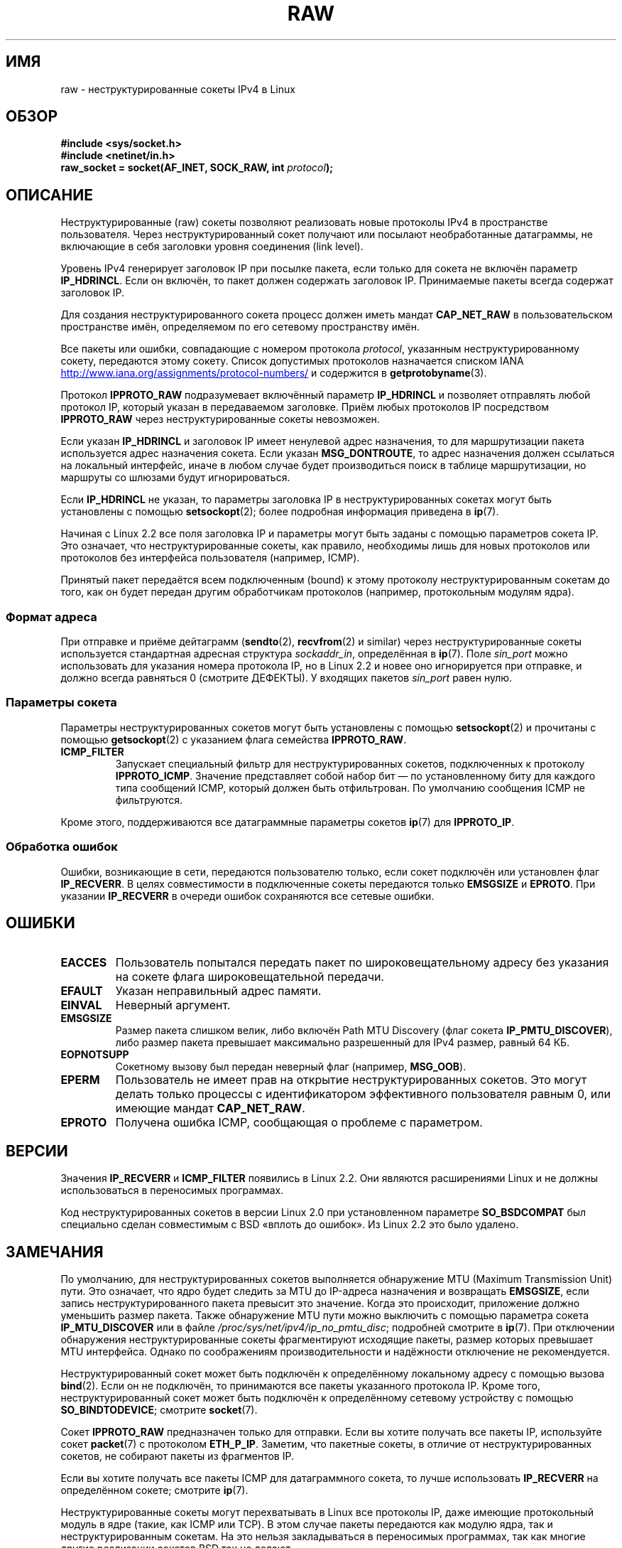 .\" -*- mode: troff; coding: UTF-8 -*-
'\" t
.\" This man page is Copyright (C) 1999 Andi Kleen <ak@muc.de>.
.\"
.\" %%%LICENSE_START(VERBATIM_ONE_PARA)
.\" Permission is granted to distribute possibly modified copies
.\" of this page provided the header is included verbatim,
.\" and in case of nontrivial modification author and date
.\" of the modification is added to the header.
.\" %%%LICENSE_END
.\"
.\" $Id: raw.7,v 1.6 1999/06/05 10:32:08 freitag Exp $
.\"
.\"*******************************************************************
.\"
.\" This file was generated with po4a. Translate the source file.
.\"
.\"*******************************************************************
.TH RAW 7 2017\-09\-15 Linux "Руководство программиста Linux"
.SH ИМЯ
raw \- неструктурированные сокеты IPv4 в Linux
.SH ОБЗОР
\fB#include <sys/socket.h>\fP
.br
\fB#include <netinet/in.h>\fP
.br
\fBraw_socket = socket(AF_INET, SOCK_RAW, int \fP\fIprotocol\fP\fB);\fP
.SH ОПИСАНИЕ
Неструктурированные (raw) сокеты позволяют реализовать новые протоколы IPv4
в пространстве пользователя. Через неструктурированный сокет получают или
посылают необработанные датаграммы, не включающие в себя заголовки уровня
соединения (link level).
.PP
Уровень IPv4 генерирует заголовок IP при посылке пакета, если только для
сокета не включён параметр \fBIP_HDRINCL\fP. Если он включён, то пакет должен
содержать заголовок IP. Принимаемые пакеты всегда содержат заголовок IP.
.PP
Для создания неструктурированного сокета процесс должен иметь мандат
\fBCAP_NET_RAW\fP в пользовательском пространстве имён, определяемом по его
сетевому пространству имён.
.PP
Все пакеты или ошибки, совпадающие с номером протокола \fIprotocol\fP,
указанным неструктурированному сокету, передаются этому сокету. Список
допустимых протоколов назначается списком IANA
.UR http://www.iana.org/assignments/protocol\-numbers/
.UE
и содержится в
\fBgetprotobyname\fP(3).
.PP
Протокол \fBIPPROTO_RAW\fP подразумевает включённый параметр \fBIP_HDRINCL\fP и
позволяет отправлять любой протокол IP, который указан в передаваемом
заголовке. Приём любых протоколов IP посредством \fBIPPROTO_RAW\fP через
неструктурированные сокеты невозможен.
.RS
.TS
tab(:) allbox;
c s
l l.
Поля заголовка IP, изменяемые \fBIP_HDRINCL\fP при передаче
контрольная сумма IP:всегда заполняется
адрес источника:заполняется, если значение равно нулю
ID пакета:заполняется, если значение равно нулю
общая длина:всегда заполняется
.TE
.RE
.PP
.PP
Если указан \fBIP_HDRINCL\fP и заголовок IP имеет ненулевой адрес назначения,
то для маршрутизации пакета используется адрес назначения сокета. Если
указан \fBMSG_DONTROUTE\fP, то адрес назначения должен ссылаться на локальный
интерфейс, иначе в любом случае будет производиться поиск в таблице
маршрутизации, но маршруты со шлюзами будут игнорироваться.
.PP
Если \fBIP_HDRINCL\fP не указан, то параметры заголовка IP в
неструктурированных сокетах могут быть установлены с помощью
\fBsetsockopt\fP(2); более подробная информация приведена в \fBip\fP(7).
.PP
Начиная с Linux 2.2 все поля заголовка IP и параметры могут быть заданы с
помощью параметров сокета IP. Это означает, что неструктурированные сокеты,
как правило, необходимы лишь для новых протоколов или протоколов без
интерфейса пользователя (например, ICMP).
.PP
Принятый пакет передаётся всем подключенным (bound) к этому протоколу
неструктурированным сокетам до того, как он будет передан другим
обработчикам протоколов (например, протокольным модулям ядра).
.SS "Формат адреса"
.\" commit f59fc7f30b710d45aadf715460b3e60dbe9d3418
При отправке и приёме дейтаграмм (\fBsendto\fP(2), \fBrecvfrom\fP(2) и similar)
через неструктурированные сокеты используется стандартная адресная структура
\fIsockaddr_in\fP, определённая в \fBip\fP(7). Поле \fIsin_port\fP можно использовать
для указания номера протокола IP, но в Linux 2.2 и новее оно игнорируется
при отправке, и должно всегда равняться 0 (смотрите ДЕФЕКТЫ). У входящих
пакетов \fIsin_port\fP равен нулю.
.SS "Параметры сокета"
.\" Or SOL_RAW on Linux
Параметры неструктурированных сокетов могут быть установлены с помощью
\fBsetsockopt\fP(2) и прочитаны с помощью \fBgetsockopt\fP(2) с указанием флага
семейства \fBIPPROTO_RAW\fP.
.TP 
\fBICMP_FILTER\fP
Запускает специальный фильтр для неструктурированных сокетов, подключенных к
протоколу \fBIPPROTO_ICMP\fP. Значение представляет собой набор бит — по
установленному биту для каждого типа сообщений ICMP, который должен быть
отфильтрован. По умолчанию сообщения ICMP не фильтруются.
.PP
Кроме этого, поддерживаются все датаграммные параметры сокетов \fBip\fP(7) для
\fBIPPROTO_IP\fP.
.SS "Обработка ошибок"
Ошибки, возникающие в сети, передаются пользователю только, если сокет
подключён или установлен флаг \fBIP_RECVERR\fP. В целях совместимости в
подключенные сокеты передаются только \fBEMSGSIZE\fP и \fBEPROTO\fP. При указании
\fBIP_RECVERR\fP в очереди ошибок сохраняются все сетевые ошибки.
.SH ОШИБКИ
.TP 
\fBEACCES\fP
Пользователь попытался передать пакет по широковещательному адресу без
указания на сокете флага широковещательной передачи.
.TP 
\fBEFAULT\fP
Указан неправильный адрес памяти.
.TP 
\fBEINVAL\fP
Неверный аргумент.
.TP 
\fBEMSGSIZE\fP
Размер пакета слишком велик, либо включён Path MTU Discovery (флаг сокета
\fBIP_PMTU_DISCOVER\fP), либо размер пакета превышает максимально разрешенный
для IPv4 размер, равный 64\ КБ.
.TP 
\fBEOPNOTSUPP\fP
Сокетному вызову был передан неверный флаг (например, \fBMSG_OOB\fP).
.TP 
\fBEPERM\fP
Пользователь не имеет прав на открытие неструктурированных сокетов. Это
могут делать только процессы с идентификатором эффективного пользователя
равным 0, или имеющие мандат \fBCAP_NET_RAW\fP.
.TP 
\fBEPROTO\fP
Получена ошибка ICMP, сообщающая о проблеме с параметром.
.SH ВЕРСИИ
Значения \fBIP_RECVERR\fP и \fBICMP_FILTER\fP появились в Linux 2.2. Они являются
расширениями Linux и не должны использоваться в переносимых программах.
.PP
Код неструктурированных сокетов в версии Linux 2.0 при установленном
параметре \fBSO_BSDCOMPAT\fP был специально сделан совместимым с BSD «вплоть до
ошибок». Из Linux 2.2 это было удалено.
.SH ЗАМЕЧАНИЯ
По умолчанию, для неструктурированных сокетов выполняется обнаружение MTU
(Maximum Transmission Unit) пути. Это означает, что ядро будет следить за
MTU до IP\-адреса назначения и возвращать \fBEMSGSIZE\fP, если запись
неструктурированного пакета превысит это значение. Когда это происходит,
приложение должно уменьшить размер пакета. Также обнаружение MTU пути можно
выключить с помощью параметра сокета \fBIP_MTU_DISCOVER\fP или в файле
\fI/proc/sys/net/ipv4/ip_no_pmtu_disc\fP; подробней смотрите в \fBip\fP(7). При
отключении обнаружения неструктурированные сокеты фрагментируют исходящие
пакеты, размер которых превышает MTU интерфейса. Однако по соображениям
производительности и надёжности отключение не рекомендуется.
.PP
Неструктурированный сокет может быть подключён к определённому локальному
адресу с помощью вызова \fBbind\fP(2). Если он не подключён, то принимаются все
пакеты указанного протокола IP. Кроме того, неструктурированный сокет может
быть подключён к определённому сетевому устройству с помощью
\fBSO_BINDTODEVICE\fP; смотрите \fBsocket\fP(7).
.PP
Сокет \fBIPPROTO_RAW\fP предназначен только для отправки. Если вы хотите
получать все пакеты IP, используйте сокет \fBpacket\fP(7) с протоколом
\fBETH_P_IP\fP. Заметим, что пакетные сокеты, в отличие от неструктурированных
сокетов, не собирают пакеты из фрагментов IP.
.PP
Если вы хотите получать все пакеты ICMP для датаграммного сокета, то лучше
использовать \fBIP_RECVERR\fP на определённом сокете; смотрите \fBip\fP(7).
.PP
Неструктурированные сокеты могут перехватывать в Linux все протоколы IP,
даже имеющие протокольный модуль в ядре (такие, как ICMP или TCP). В этом
случае пакеты передаются как модулю ядра, так и неструктурированным
сокетам. На это нельзя закладываться в переносимых программах, так как
многие другие реализации сокетов BSD так не делают.
.PP
Linux никогда не изменяет заголовки, полученные от пользователя (за
исключением обнуления некоторых полей, как описано в случае с
\fBIP_HDRINCL\fP). Такое поведение отличается от поведения многих других
реализаций неструктурированных сокетов.
.PP
Неструктурированные сокеты, в общем случае, не являются переносимыми,
поэтому следует избегать их использования в переносимых программах.
.PP
Передача через неструктурированный сокет должна осуществляться с помощью
протокола IP из \fIsin_port\fP; эта возможность исчезла в Linux 2.2. Метод
обхода — использовать \fBIP_HDRINCL\fP.
.SH ДЕФЕКТЫ
Не описаны расширения прозрачного прокси.
.PP
Если установлен параметр \fBIP_HDRINCL\fP, датаграммы не будут фрагментированы
и их размер будет ограничен MTU интерфейса.
.PP
.\" .SH AUTHORS
.\" This man page was written by Andi Kleen.
В Linux 2.2 отсутствует настройка протокола IP для отправки  \fIsin_port\fP —
всегда используется тот протокол, к которому был подключён сокет или который
был указан при первом вызове \fBsocket\fP(2).
.SH "СМОТРИТЕ ТАКЖЕ"
\fBrecvmsg\fP(2), \fBsendmsg\fP(2), \fBcapabilities\fP(7), \fBip\fP(7), \fBsocket\fP(7)
.PP
В \fBRFC\ 1191\fP описан процесс обнаружения маршрута MTU. В \fBRFC\ 791\fP и
заголовочном файле \fI<linux/ip.h>\fP описан протокол IP.
